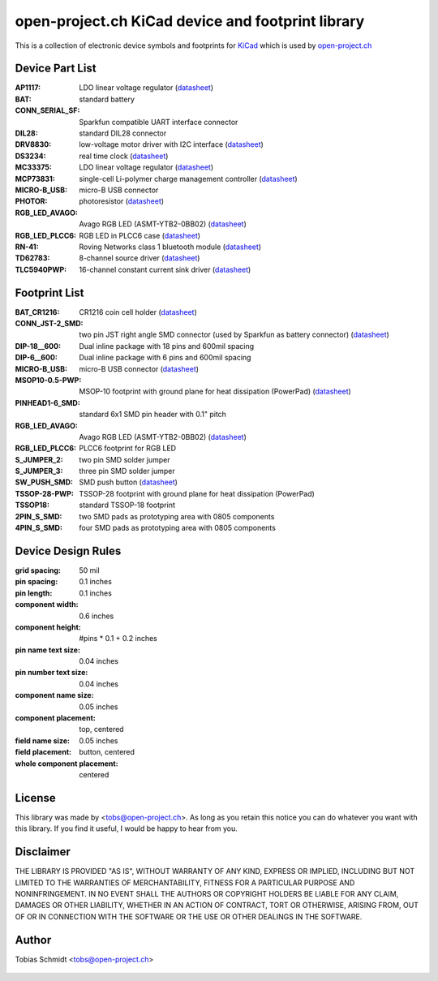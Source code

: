 ==================================================
open-project.ch KiCad device and footprint library
==================================================

This is a collection of electronic device symbols and footprints for `KiCad <http://kicad.sourceforge.net>`_ which is used by `open-project.ch <http://open-project.ch>`_

Device Part List
----------------
:AP1117:
  LDO linear voltage regulator
  (`datasheet <http://www.diodes.com/datasheets/AP1117.pdf>`__)

:BAT:
  standard battery

:CONN_SERIAL_SF:
  Sparkfun compatible UART interface connector

:DIL28:
  standard DIL28 connector

:DRV8830:
  low-voltage motor driver with I2C interface
  (`datasheet <http://www.ti.com/lit/ds/symlink/drv8830.pdf>`__)

:DS3234:
  real time clock
  (`datasheet <http://datasheets.maxim-ic.com/en/ds/DS3234.pdf>`__)

:MC33375:
  LDO linear voltage regulator
  (`datasheet <http://www.onsemi.com/pub/Collateral/MC33375-D.PDF>`__)

:MCP73831:
  single-cell Li-polymer charge management controller
  (`datasheet <http://ww1.microchip.com/downloads/en/DeviceDoc/21984e.pdf>`__)

:MICRO-B_USB:
  micro-B USB connector

:PHOTOR:
  photoresistor
  (`datasheet <http://www.mouser.com/catalog/specsheets/VT900S.pdf>`__)

:RGB_LED_AVAGO:
  Avago RGB LED (ASMT-YTB2-0BB02)
  (`datasheet <http://www.avagotech.com/docs/AV02-2583EN>`__)

:RGB_LED_PLCC6:
  RGB LED in PLCC6 case
  (`datasheet <http://www.led-studien.de/datasheet/5050T-3GN-MWN-RGB.pdf>`__)

:RN-41:
  Roving Networks class 1 bluetooth module
  (`datasheet <http://www.mouser.com/catalog/specsheets/rn-41-ds-v3.3r%5B1%5D.pdf>`__)

:TD62783:
  8-channel source driver
  (`datasheet <http://www.semicon.toshiba.co.jp/docs/datasheet/en/LinearIC/TD62783AFNG_en_datasheet_091116.pdf>`__)

:TLC5940PWP:
  16-channel constant current sink driver
  (`datasheet <http://www.ti.com/lit/gpn/tlc5940>`__)

Footprint List
--------------
:BAT_CR1216:
  CR1216 coin cell holder
  (`datasheet <http://www.mouser.com/catalog/specsheets/BAT-HLD-012-SMT%20Diagram.PDF>`__)

:CONN_JST-2_SMD:
  two pin JST right angle SMD connector (used by Sparkfun as battery connector)
  (`datasheet <http://www.sparkfun.com/datasheets/Prototyping/Connectors/JST-Horizontal.pdf>`__)

:DIP-18__600:
  Dual inline package with 18 pins and 600mil spacing

:DIP-6__600:
  Dual inline package with 6 pins and 600mil spacing

:MICRO-B_USB:
  micro-B USB connector
  (`datasheet <http://www.mouser.com/catalog/specsheets/10118192AC.pdf>`__)

:MSOP10-0.5-PWP:
  MSOP-10 footprint with ground plane for heat dissipation (PowerPad)
  (`datasheet <http://www.ti.com/lit/ds/symlink/drv8830.pdf>`__)

:PINHEAD1-6_SMD:
  standard 6x1 SMD pin header with 0.1" pitch

:RGB_LED_AVAGO:
  Avago RGB LED (ASMT-YTB2-0BB02)
  (`datasheet <http://www.avagotech.com/docs/AV02-2583EN>`__)

:RGB_LED_PLCC6:
  PLCC6 footprint for RGB LED

:S_JUMPER_2:
  two pin SMD solder jumper

:S_JUMPER_3:
  three pin SMD solder jumper

:SW_PUSH_SMD:
  SMD push button (`datasheet <http://www.mouser.com/catalog/specsheets/MS-100612.pdf>`__)

:TSSOP-28-PWP:
  TSSOP-28 footprint with ground plane for heat dissipation (PowerPad)

:TSSOP18:
  standard TSSOP-18 footprint

:2PIN_S_SMD:
  two SMD pads as prototyping area with 0805 components

:4PIN_S_SMD:
  four SMD pads as prototyping area with 0805 components

Device Design Rules
-------------------
:grid spacing: 50 mil
:pin spacing: 0.1 inches
:pin length: 0.1 inches
:component width: 0.6 inches
:component height: #pins * 0.1 + 0.2 inches
:pin name text size: 0.04 inches
:pin number text size: 0.04 inches
:component name size: 0.05 inches
:component placement: top, centered
:field name size: 0.05 inches
:field placement: button, centered
:whole component placement: centered

License
-------
This library was made by <tobs@open-project.ch>. As long as you retain this notice you can do whatever you want with this library. If you find it useful, I would be happy to hear from you.

Disclaimer
----------
THE LIBRARY IS PROVIDED "AS IS", WITHOUT WARRANTY OF ANY KIND, EXPRESS OR IMPLIED, INCLUDING BUT NOT LIMITED TO THE WARRANTIES OF MERCHANTABILITY, FITNESS FOR A PARTICULAR PURPOSE AND NONINFRINGEMENT. IN NO EVENT SHALL THE AUTHORS OR COPYRIGHT HOLDERS BE LIABLE FOR ANY CLAIM, DAMAGES OR OTHER LIABILITY, WHETHER IN AN ACTION OF CONTRACT, TORT OR OTHERWISE, ARISING FROM, OUT OF OR IN CONNECTION WITH THE SOFTWARE OR THE USE OR OTHER DEALINGS IN THE SOFTWARE.

Author
---------
Tobias Schmidt <tobs@open-project.ch>


  .. _open-project.ch: http://open-project.ch
  .. _kicad: http://kicad.sourceforge.net
